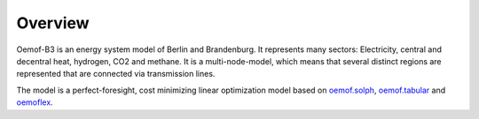 .. _overview_label:

~~~~~~~~
Overview
~~~~~~~~

Oemof-B3 is an energy system model of Berlin and Brandenburg. It represents many sectors:
Electricity, central and decentral heat, hydrogen, CO2 and methane. It is a multi-node-model, which
means that several distinct regions are represented that are connected via transmission lines.

.. 	image:: _img/model_structure.svg
   :scale: 100 %
   :alt: schematic of model structure
   :align: center

The model is a perfect-foresight, cost minimizing linear optimization model based on
`oemof.solph <https://github.com/oemof/oemof-solph>`_,
`oemof.tabular <https://github.com/oemof/oemof-tabular>`_
and `oemoflex <https://github.com/rl-institut/oemoflex>`_.

